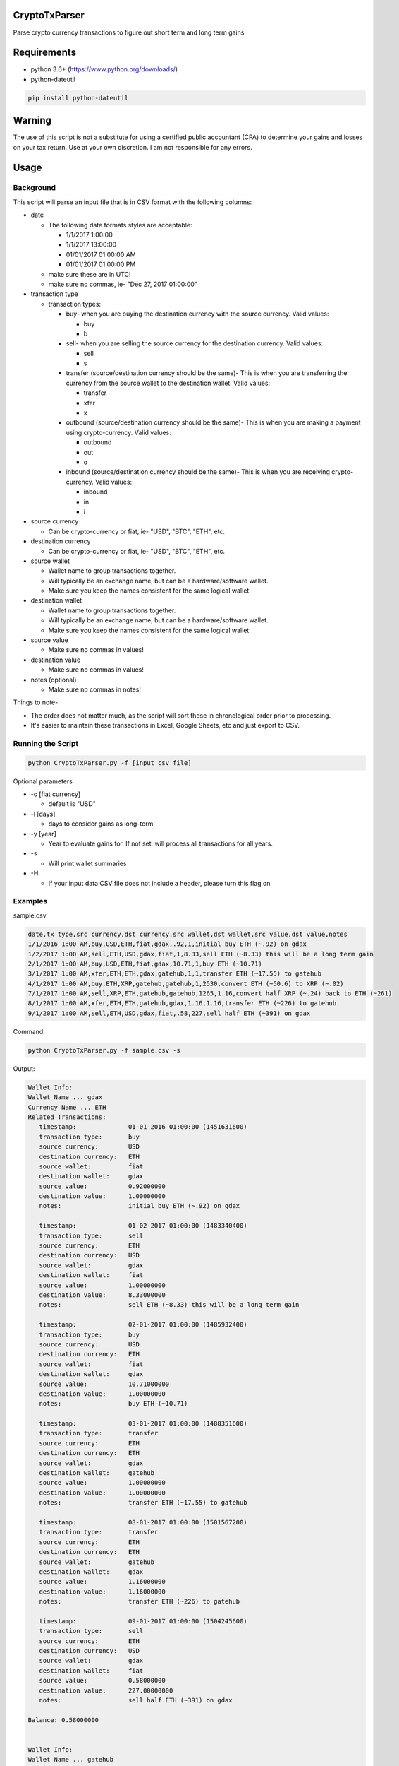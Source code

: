 CryptoTxParser
~~~~~~~~~~~~~~

Parse crypto currency transactions to figure out short term and long term gains

Requirements
~~~~~~~~~~~~

- python 3.6+ (https://www.python.org/downloads/)

- python-dateutil

.. code:: shell

  pip install python-dateutil

Warning
~~~~~~~
The use of this script is not a substitute for using a certified public accountant (CPA) to determine your gains and losses on your tax return. Use at your own discretion. I am not responsible for any errors.

Usage
~~~~~
Background
----------

This script will parse an input file that is in CSV format with the following columns:

- date

  * The following date formats styles are acceptable:
  
    + 1/1/2017 1:00:00
    + 1/1/2017 13:00:00
    + 01/01/2017 01:00:00 AM
    + 01/01/2017 01:00:00 PM
  * make sure these are in UTC!
  * make sure no commas, ie- "Dec 27, 2017 01:00:00"
- transaction type

  * transaction types:
  
    + buy- when you are buying the destination currency with the source currency. Valid values:
    
      - buy
      - b
    + sell- when you are selling the source currency for the destination currency. Valid values:
    
      - sell
      - s
    + transfer (source/destination currency should be the same)- This is when you are transferring the currency from the source wallet to the destination wallet. Valid values:
    
      - transfer
      - xfer
      - x
    + outbound (source/destination currency should be the same)- This is when you are making a payment using crypto-currency. Valid values:
    
      - outbound
      - out
      - o
    + inbound (source/destination currency should be the same)- This is when you are receiving crypto-currency. Valid values:
    
      - inbound
      - in
      - i



- source currency

  * Can be crypto-currency or fiat, ie- "USD", "BTC", "ETH", etc.
- destination currency

  * Can be crypto-currency or fiat, ie- "USD", "BTC", "ETH", etc.
- source wallet

  * Wallet name to group transactions together. 
  * Will typically be an exchange name, but can be a hardware/software wallet.
  * Make sure you keep the names consistent for the same logical wallet
- destination wallet

  * Wallet name to group transactions together. 
  * Will typically be an exchange name, but can be a hardware/software wallet.
  * Make sure you keep the names consistent for the same logical wallet
- source value

  * Make sure no commas in values!
- destination value

  * Make sure no commas in values!
- notes (optional)

  * Make sure no commas in notes!

Things to note-

- The order does not matter much, as the script will sort these in chronological order prior to processing. 
- It's easier to maintain these transactions in Excel, Google Sheets, etc and just export to CSV.

Running the Script
------------------
.. code:: shell

  python CryptoTxParser.py -f [input csv file]
  
Optional parameters

- -c [fiat currency]

  * default is "USD"
- -l [days]

  * days to consider gains as long-term
- -y [year]

  * Year to evaluate gains for. If not set, will process all transactions for all years.
- -s

  * Will print wallet summaries
- -H
  
  * If your input data CSV file does not include a header, please turn this flag on
 
Examples
--------

sample.csv

.. code:: shell
  
  date,tx type,src currency,dst currency,src wallet,dst wallet,src value,dst value,notes
  1/1/2016 1:00 AM,buy,USD,ETH,fiat,gdax,.92,1,initial buy ETH (~.92) on gdax
  1/2/2017 1:00 AM,sell,ETH,USD,gdax,fiat,1,8.33,sell ETH (~8.33) this will be a long term gain
  2/1/2017 1:00 AM,buy,USD,ETH,fiat,gdax,10.71,1,buy ETH (~10.71)
  3/1/2017 1:00 AM,xfer,ETH,ETH,gdax,gatehub,1,1,transfer ETH (~17.55) to gatehub
  4/1/2017 1:00 AM,buy,ETH,XRP,gatehub,gatehub,1,2530,convert ETH (~50.6) to XRP (~.02)
  7/1/2017 1:00 AM,sell,XRP,ETH,gatehub,gatehub,1265,1.16,convert half XRP (~.24) back to ETH (~261)
  8/1/2017 1:00 AM,xfer,ETH,ETH,gatehub,gdax,1.16,1.16,transfer ETH (~226) to gatehub
  9/1/2017 1:00 AM,sell,ETH,USD,gdax,fiat,.58,227,sell half ETH (~391) on gdax

Command:

.. code:: shell

   python CryptoTxParser.py -f sample.csv -s
   
Output:

.. code:: shell

  Wallet Info:
  Wallet Name ... gdax
  Currency Name ... ETH
  Related Transactions:
     timestamp:              01-01-2016 01:00:00 (1451631600)
     transaction type:       buy
     source currency:        USD
     destination currency:   ETH
     source wallet:          fiat
     destination wallet:     gdax
     source value:           0.92000000
     destination value:      1.00000000
     notes:                  initial buy ETH (~.92) on gdax

     timestamp:              01-02-2017 01:00:00 (1483340400)
     transaction type:       sell
     source currency:        ETH
     destination currency:   USD
     source wallet:          gdax
     destination wallet:     fiat
     source value:           1.00000000
     destination value:      8.33000000
     notes:                  sell ETH (~8.33) this will be a long term gain

     timestamp:              02-01-2017 01:00:00 (1485932400)
     transaction type:       buy
     source currency:        USD
     destination currency:   ETH
     source wallet:          fiat
     destination wallet:     gdax
     source value:           10.71000000
     destination value:      1.00000000
     notes:                  buy ETH (~10.71)

     timestamp:              03-01-2017 01:00:00 (1488351600)
     transaction type:       transfer
     source currency:        ETH
     destination currency:   ETH
     source wallet:          gdax
     destination wallet:     gatehub
     source value:           1.00000000
     destination value:      1.00000000
     notes:                  transfer ETH (~17.55) to gatehub

     timestamp:              08-01-2017 01:00:00 (1501567200)
     transaction type:       transfer
     source currency:        ETH
     destination currency:   ETH
     source wallet:          gatehub
     destination wallet:     gdax
     source value:           1.16000000
     destination value:      1.16000000
     notes:                  transfer ETH (~226) to gatehub

     timestamp:              09-01-2017 01:00:00 (1504245600)
     transaction type:       sell
     source currency:        ETH
     destination currency:   USD
     source wallet:          gdax
     destination wallet:     fiat
     source value:           0.58000000
     destination value:      227.00000000
     notes:                  sell half ETH (~391) on gdax

  Balance: 0.58000000


  Wallet Info:
  Wallet Name ... gatehub
  Currency Name ... ETH
  Related Transactions:
     timestamp:              03-01-2017 01:00:00 (1488351600)
     transaction type:       transfer
     source currency:        ETH
     destination currency:   ETH
     source wallet:          gdax
     destination wallet:     gatehub
     source value:           1.00000000
     destination value:      1.00000000
     notes:                  transfer ETH (~17.55) to gatehub

     timestamp:              04-01-2017 01:00:00 (1491026400)
     transaction type:       buy
     source currency:        ETH
     destination currency:   XRP
     source wallet:          gatehub
     destination wallet:     gatehub
     source value:           1.00000000
     destination value:      2530.00000000
     notes:                  convert ETH (~50.6) to XRP (~.02)

     timestamp:              07-01-2017 01:00:00 (1498888800)
     transaction type:       sell
     source currency:        XRP
     destination currency:   ETH
     source wallet:          gatehub
     destination wallet:     gatehub
     source value:           1265.00000000
     destination value:      1.16000000
     notes:                  convert half XRP (~.24) back to ETH (~261)

     timestamp:              08-01-2017 01:00:00 (1501567200)
     transaction type:       transfer
     source currency:        ETH
     destination currency:   ETH
     source wallet:          gatehub
     destination wallet:     gdax
     source value:           1.16000000
     destination value:      1.16000000
     notes:                  transfer ETH (~226) to gatehub

  Balance: 0.00000000

  Currency Name ... XRP
  Related Transactions:
     timestamp:              04-01-2017 01:00:00 (1491026400)
     transaction type:       buy
     source currency:        ETH
     destination currency:   XRP
     source wallet:          gatehub
     destination wallet:     gatehub
     source value:           1.00000000
     destination value:      2530.00000000
     notes:                  convert ETH (~50.6) to XRP (~.02)

     timestamp:              07-01-2017 01:00:00 (1498888800)
     transaction type:       sell
     source currency:        XRP
     destination currency:   ETH
     source wallet:          gatehub
     destination wallet:     gatehub
     source value:           1265.00000000
     destination value:      1.16000000
     notes:                  convert half XRP (~.24) back to ETH (~261)

  Balance: 1265.00000000


  Gain Summary for year 2017
  Net Gain: 396.92

  ## Long-term gain records ##
   Timestamp ........... 01-02-2017 01:00:00 (1483340400)
   Original Timestamp .. 01-01-2016 01:00:00 (1451631600)
   Coin Value .......... 1.00000000
   Fiat Value .......... 8.33
   Gain ................ 7.41
   Gain Type ........... long term

  Long-term gains ...... 7.41

  ## Short-term gain records ##
   Timestamp ........... 04-01-2017 01:00:00 (1491026400)
   Original Timestamp .. 02-01-2017 01:00:00 (1485932400)
   Coin Value .......... 1.00000000
   Fiat Value .......... 50.60
   Gain ................ 39.89
   Gain Type ........... short term

   Timestamp ........... 07-01-2017 01:00:00 (1498888800)
   Original Timestamp .. 04-01-2017 01:00:00 (1491026400)
   Coin Value .......... 1265.00000000
   Fiat Value .......... 150.91
   Gain ................ 274.00
   Gain Type ........... short term

   Timestamp ........... 09-01-2017 01:00:00 (1504245600)
   Original Timestamp .. 07-01-2017 01:00:00 (1498888800)
   Coin Value .......... 0.58000000
   Fiat Value .......... 113.50
   Gain ................ 75.62
   Gain Type ........... short term

  Short-term gains ..... 389.51

Errors
------
If you encounter any errors, make sure your data is formatted properly. As the data is in CSV (comma-separated) format, make sure your source/destination values don't have any commas. 

Thanks
~~~~~~

This project uses the CryptoCompare API (`CryptoCompare <https://www.cryptocompare.com>`__) to resolve crypto-crypto fiat value conversion. If you find this tool useful, please consider donating to them!

Donate
~~~~~~

If you have found this script useful and have saved a ton of time figuring out your capital gains/losses, please consider donating. Any amount is appreciated!

  ::

  BTC - 3Q7HcHa1dVa2tDd6FCdhRqJ9sJkxLhCZMw
  
  LTC - LWw3py4dgbxzc615zGa6q3qdL3nE6bFG6P
  
  ETH - 0xCc65952B042B2Cfc41E9b6AdF5AC40230df609EC
  
  XRP - rGq6vkJi4RULUEBU4AXdgA7bxtynQq3xPL
